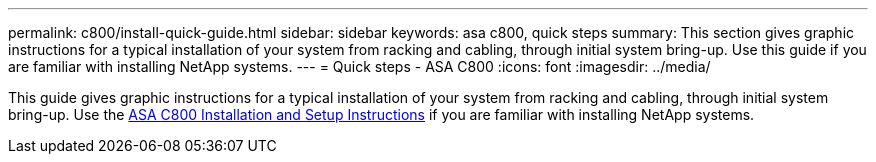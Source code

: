 ---
permalink: c800/install-quick-guide.html
sidebar: sidebar
keywords: asa c800, quick steps
summary: This section gives graphic instructions for a typical installation of your system from racking and cabling, through initial system bring-up. Use this guide if you are familiar with installing NetApp systems.
---
= Quick steps - ASA C800
:icons: font
:imagesdir: ../media/

[.lead]
This guide gives graphic instructions for a typical installation of your system from racking and cabling, through initial system bring-up. Use the link:../media/PDF/215-13082_2022-08_us-en_ASAC800_ISI.pdf[ASA C800 Installation and Setup Instructions^] if you are familiar with installing NetApp systems.